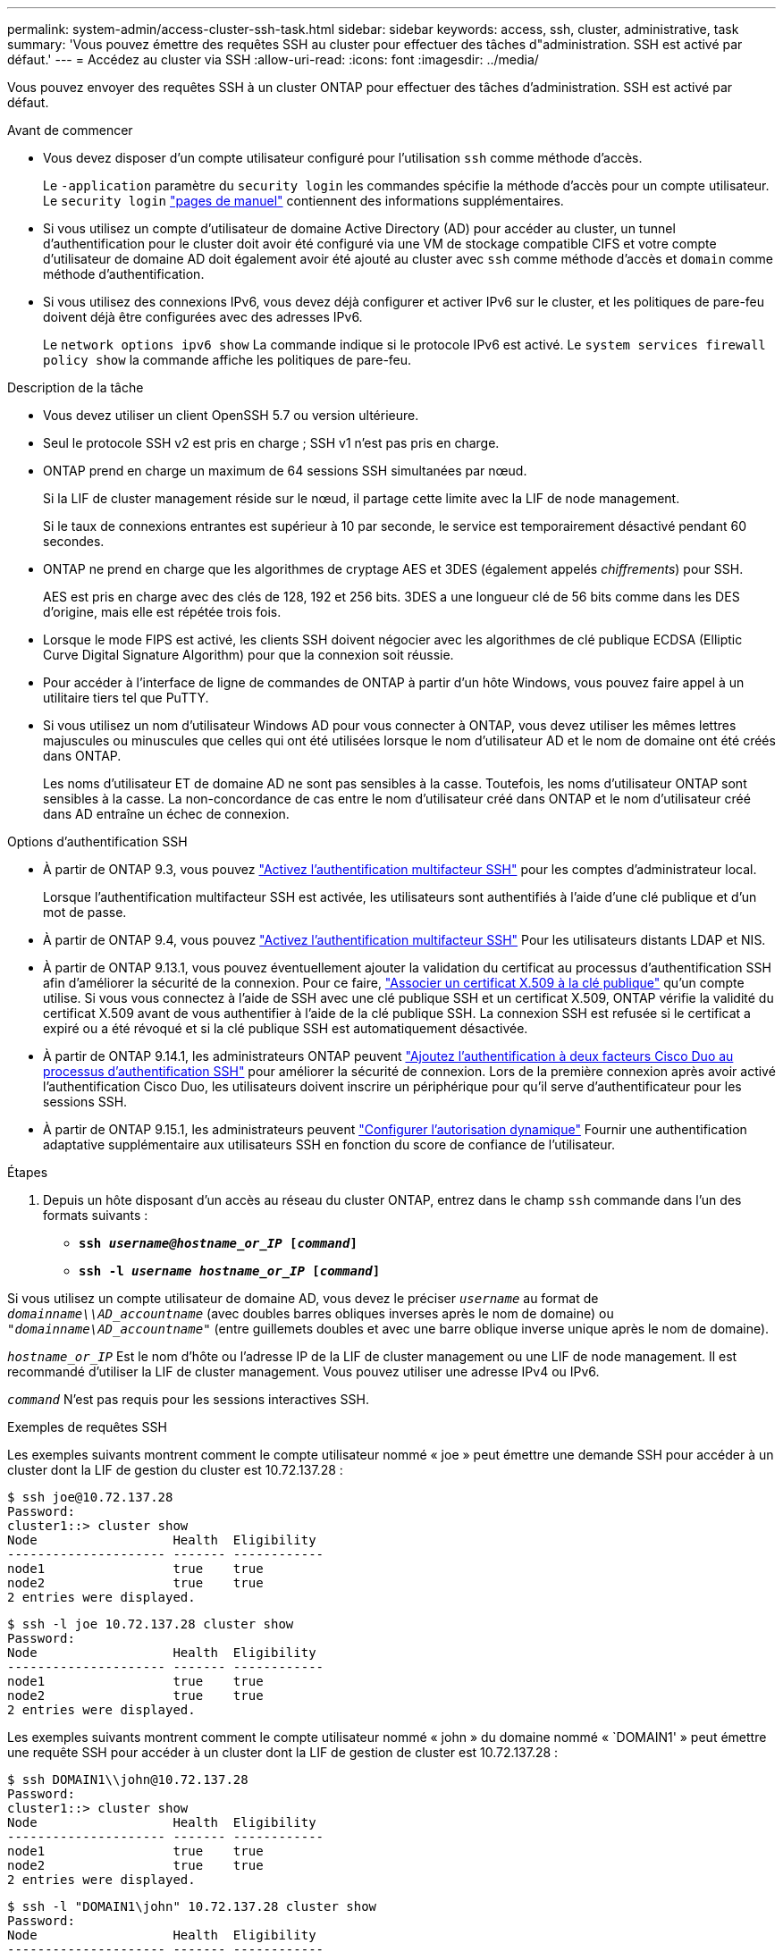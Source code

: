 ---
permalink: system-admin/access-cluster-ssh-task.html 
sidebar: sidebar 
keywords: access, ssh, cluster, administrative, task 
summary: 'Vous pouvez émettre des requêtes SSH au cluster pour effectuer des tâches d"administration. SSH est activé par défaut.' 
---
= Accédez au cluster via SSH
:allow-uri-read: 
:icons: font
:imagesdir: ../media/


[role="lead"]
Vous pouvez envoyer des requêtes SSH à un cluster ONTAP pour effectuer des tâches d'administration. SSH est activé par défaut.

.Avant de commencer
* Vous devez disposer d'un compte utilisateur configuré pour l'utilisation `ssh` comme méthode d'accès.
+
Le `-application` paramètre du `security login` les commandes spécifie la méthode d'accès pour un compte utilisateur. Le `security login` https://docs.netapp.com/us-en/ontap-cli-9141/security-login-create.html#description["pages de manuel"^] contiennent des informations supplémentaires.

* Si vous utilisez un compte d'utilisateur de domaine Active Directory (AD) pour accéder au cluster, un tunnel d'authentification pour le cluster doit avoir été configuré via une VM de stockage compatible CIFS et votre compte d'utilisateur de domaine AD doit également avoir été ajouté au cluster avec `ssh` comme méthode d'accès et `domain` comme méthode d'authentification.
* Si vous utilisez des connexions IPv6, vous devez déjà configurer et activer IPv6 sur le cluster, et les politiques de pare-feu doivent déjà être configurées avec des adresses IPv6.
+
Le `network options ipv6 show` La commande indique si le protocole IPv6 est activé. Le `system services firewall policy show` la commande affiche les politiques de pare-feu.



.Description de la tâche
* Vous devez utiliser un client OpenSSH 5.7 ou version ultérieure.
* Seul le protocole SSH v2 est pris en charge ; SSH v1 n'est pas pris en charge.
* ONTAP prend en charge un maximum de 64 sessions SSH simultanées par nœud.
+
Si la LIF de cluster management réside sur le nœud, il partage cette limite avec la LIF de node management.

+
Si le taux de connexions entrantes est supérieur à 10 par seconde, le service est temporairement désactivé pendant 60 secondes.

* ONTAP ne prend en charge que les algorithmes de cryptage AES et 3DES (également appelés _chiffrements_) pour SSH.
+
AES est pris en charge avec des clés de 128, 192 et 256 bits. 3DES a une longueur clé de 56 bits comme dans les DES d'origine, mais elle est répétée trois fois.

* Lorsque le mode FIPS est activé, les clients SSH doivent négocier avec les algorithmes de clé publique ECDSA (Elliptic Curve Digital Signature Algorithm) pour que la connexion soit réussie.
* Pour accéder à l'interface de ligne de commandes de ONTAP à partir d'un hôte Windows, vous pouvez faire appel à un utilitaire tiers tel que PuTTY.
* Si vous utilisez un nom d'utilisateur Windows AD pour vous connecter à ONTAP, vous devez utiliser les mêmes lettres majuscules ou minuscules que celles qui ont été utilisées lorsque le nom d'utilisateur AD et le nom de domaine ont été créés dans ONTAP.
+
Les noms d'utilisateur ET de domaine AD ne sont pas sensibles à la casse. Toutefois, les noms d'utilisateur ONTAP sont sensibles à la casse. La non-concordance de cas entre le nom d'utilisateur créé dans ONTAP et le nom d'utilisateur créé dans AD entraîne un échec de connexion.



.Options d'authentification SSH
* À partir de ONTAP 9.3, vous pouvez link:../authentication/setup-ssh-multifactor-authentication-task.html["Activez l'authentification multifacteur SSH"^] pour les comptes d'administrateur local.
+
Lorsque l'authentification multifacteur SSH est activée, les utilisateurs sont authentifiés à l'aide d'une clé publique et d'un mot de passe.

* À partir de ONTAP 9.4, vous pouvez link:../authentication/grant-access-nis-ldap-user-accounts-task.html["Activez l'authentification multifacteur SSH"^] Pour les utilisateurs distants LDAP et NIS.
* À partir de ONTAP 9.13.1, vous pouvez éventuellement ajouter la validation du certificat au processus d'authentification SSH afin d'améliorer la sécurité de la connexion. Pour ce faire, link:../authentication/manage-ssh-public-keys-and-certificates.html["Associer un certificat X.509 à la clé publique"^] qu'un compte utilise. Si vous vous connectez à l'aide de SSH avec une clé publique SSH et un certificat X.509, ONTAP vérifie la validité du certificat X.509 avant de vous authentifier à l'aide de la clé publique SSH. La connexion SSH est refusée si le certificat a expiré ou a été révoqué et si la clé publique SSH est automatiquement désactivée.
* À partir de ONTAP 9.14.1, les administrateurs ONTAP peuvent link:../authentication/configure-cisco-duo-mfa-task.html["Ajoutez l'authentification à deux facteurs Cisco Duo au processus d'authentification SSH"^] pour améliorer la sécurité de connexion. Lors de la première connexion après avoir activé l'authentification Cisco Duo, les utilisateurs doivent inscrire un périphérique pour qu'il serve d'authentificateur pour les sessions SSH.
* À partir de ONTAP 9.15.1, les administrateurs peuvent link:../authentication/dynamic-authorization-overview.html["Configurer l'autorisation dynamique"^] Fournir une authentification adaptative supplémentaire aux utilisateurs SSH en fonction du score de confiance de l'utilisateur.


.Étapes
. Depuis un hôte disposant d'un accès au réseau du cluster ONTAP, entrez dans le champ `ssh` commande dans l'un des formats suivants :
+
** `*ssh _username@hostname_or_IP_ [_command_]*`
** `*ssh -l _username hostname_or_IP_ [_command_]*`




Si vous utilisez un compte utilisateur de domaine AD, vous devez le préciser `_username_` au format de `_domainname\\AD_accountname_` (avec doubles barres obliques inverses après le nom de domaine) ou `"_domainname\AD_accountname_"` (entre guillemets doubles et avec une barre oblique inverse unique après le nom de domaine).

`_hostname_or_IP_` Est le nom d'hôte ou l'adresse IP de la LIF de cluster management ou une LIF de node management. Il est recommandé d'utiliser la LIF de cluster management. Vous pouvez utiliser une adresse IPv4 ou IPv6.

`_command_` N'est pas requis pour les sessions interactives SSH.

.Exemples de requêtes SSH
Les exemples suivants montrent comment le compte utilisateur nommé « joe » peut émettre une demande SSH pour accéder à un cluster dont la LIF de gestion du cluster est 10.72.137.28 :

[listing]
----
$ ssh joe@10.72.137.28
Password:
cluster1::> cluster show
Node                  Health  Eligibility
--------------------- ------- ------------
node1                 true    true
node2                 true    true
2 entries were displayed.
----
[listing]
----
$ ssh -l joe 10.72.137.28 cluster show
Password:
Node                  Health  Eligibility
--------------------- ------- ------------
node1                 true    true
node2                 true    true
2 entries were displayed.
----
Les exemples suivants montrent comment le compte utilisateur nommé « john » du domaine nommé « `DOMAIN1' » peut émettre une requête SSH pour accéder à un cluster dont la LIF de gestion de cluster est 10.72.137.28 :

[listing]
----
$ ssh DOMAIN1\\john@10.72.137.28
Password:
cluster1::> cluster show
Node                  Health  Eligibility
--------------------- ------- ------------
node1                 true    true
node2                 true    true
2 entries were displayed.
----
[listing]
----
$ ssh -l "DOMAIN1\john" 10.72.137.28 cluster show
Password:
Node                  Health  Eligibility
--------------------- ------- ------------
node1                 true    true
node2                 true    true
2 entries were displayed.
----
L'exemple suivant montre comment le compte utilisateur nommé « joe » peut émettre une demande SSH MFA pour accéder à un cluster dont la LIF de gestion du cluster est de 10.72.137.32 :

[listing]
----
$ ssh joe@10.72.137.32
Authenticated with partial success.
Password:
cluster1::> cluster show
Node                  Health  Eligibility
--------------------- ------- ------------
node1                 true    true
node2                 true    true
2 entries were displayed.
----
.Informations associées
link:../authentication/index.html["Authentification de l'administrateur et RBAC"]
